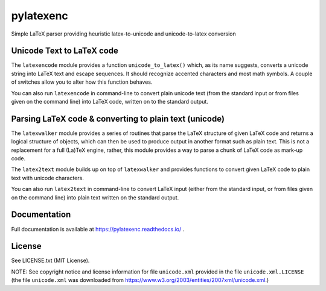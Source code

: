 pylatexenc
==========

Simple LaTeX parser providing heuristic latex-to-unicode and unicode-to-latex
conversion

.. image:: https://img.shields.io/github/license/phfaist/pylatexenc.svg?style=flat
   :target: https://github.com/phfaist/pylatexenc/blob/master/LICENSE.txt

.. image:: https://img.shields.io/travis/phfaist/pylatexenc.svg?style=flat
   :target: https://travis-ci.org/phfaist/pylatexenc
   
.. image:: https://img.shields.io/pypi/v/pylatexenc.svg?style=flat
   :target: https://pypi.org/project/pylatexenc/

.. image:: https://img.shields.io/lgtm/alerts/g/phfaist/pylatexenc.svg?logo=lgtm&logoWidth=18&style=flat
   :target: https://lgtm.com/projects/g/phfaist/pylatexenc/alerts/


Unicode Text to LaTeX code
--------------------------

The ``latexencode`` module provides a function ``unicode_to_latex()`` which, as
its name suggests, converts a unicode string into LaTeX text and escape
sequences. It should recognize accented characters and most math symbols. A
couple of switches allow you to alter how this function behaves.

You can also run ``latexencode`` in command-line to convert plain unicode text
(from the standard input or from files given on the command line) into LaTeX
code, written on to the standard output.


Parsing LaTeX code & converting to plain text (unicode)
-------------------------------------------------------

The ``latexwalker`` module provides a series of routines that parse the LaTeX
structure of given LaTeX code and returns a logical structure of objects, which
can then be used to produce output in another format such as plain text.  This
is not a replacement for a full (La)TeX engine, rather, this module provides a
way to parse a chunk of LaTeX code as mark-up code.

The ``latex2text`` module builds up on top of ``latexwalker`` and provides
functions to convert given LaTeX code to plain text with unicode characters.

You can also run ``latex2text`` in command-line to convert LaTeX input (either
from the standard input, or from files given on the command line) into plain
text written on the standard output.


Documentation
-------------

Full documentation is available at https://pylatexenc.readthedocs.io/ .


License
-------

See LICENSE.txt (MIT License).

NOTE: See copyright notice and license information for file ``unicode.xml``
provided in the file ``unicode.xml.LICENSE`` (the file ``unicode.xml`` was
downloaded from https://www.w3.org/2003/entities/2007xml/unicode.xml.)
